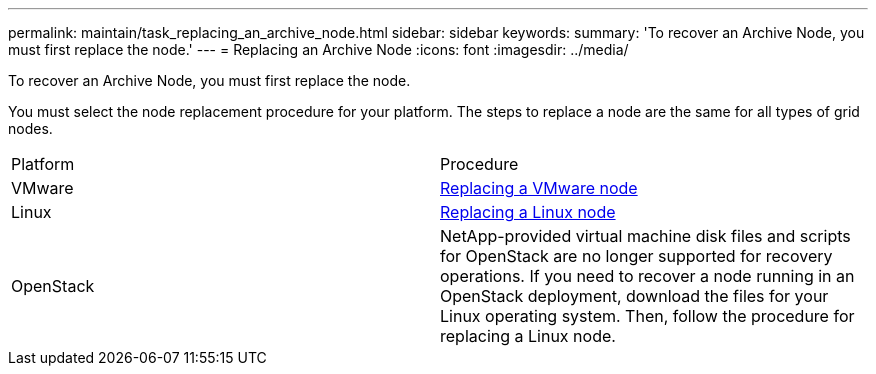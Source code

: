 ---
permalink: maintain/task_replacing_an_archive_node.html
sidebar: sidebar
keywords: 
summary: 'To recover an Archive Node, you must first replace the node.'
---
= Replacing an Archive Node
:icons: font
:imagesdir: ../media/

[.lead]
To recover an Archive Node, you must first replace the node.

You must select the node replacement procedure for your platform. The steps to replace a node are the same for all types of grid nodes.

|===
| Platform| Procedure
a|
VMware
a|
xref:task_all_node_types_replacing_a_vmware_node.adoc[Replacing a VMware node]
a|
Linux
a|
xref:task_all_node_types_replacing_a_linux_node.adoc[Replacing a Linux node]
a|
OpenStack
a|
NetApp-provided virtual machine disk files and scripts for OpenStack are no longer supported for recovery operations. If you need to recover a node running in an OpenStack deployment, download the files for your Linux operating system. Then, follow the procedure for replacing a Linux node.

|===
